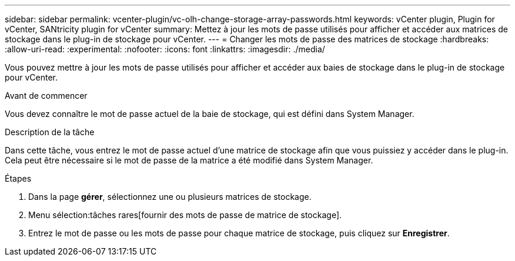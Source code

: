 ---
sidebar: sidebar 
permalink: vcenter-plugin/vc-olh-change-storage-array-passwords.html 
keywords: vCenter plugin, Plugin for vCenter, SANtricity plugin for vCenter 
summary: Mettez à jour les mots de passe utilisés pour afficher et accéder aux matrices de stockage dans le plug-in de stockage pour vCenter. 
---
= Changer les mots de passe des matrices de stockage
:hardbreaks:
:allow-uri-read: 
:experimental: 
:nofooter: 
:icons: font
:linkattrs: 
:imagesdir: ./media/


[role="lead"]
Vous pouvez mettre à jour les mots de passe utilisés pour afficher et accéder aux baies de stockage dans le plug-in de stockage pour vCenter.

.Avant de commencer
Vous devez connaître le mot de passe actuel de la baie de stockage, qui est défini dans System Manager.

.Description de la tâche
Dans cette tâche, vous entrez le mot de passe actuel d'une matrice de stockage afin que vous puissiez y accéder dans le plug-in. Cela peut être nécessaire si le mot de passe de la matrice a été modifié dans System Manager.

.Étapes
. Dans la page *gérer*, sélectionnez une ou plusieurs matrices de stockage.
. Menu sélection:tâches rares[fournir des mots de passe de matrice de stockage].
. Entrez le mot de passe ou les mots de passe pour chaque matrice de stockage, puis cliquez sur *Enregistrer*.

